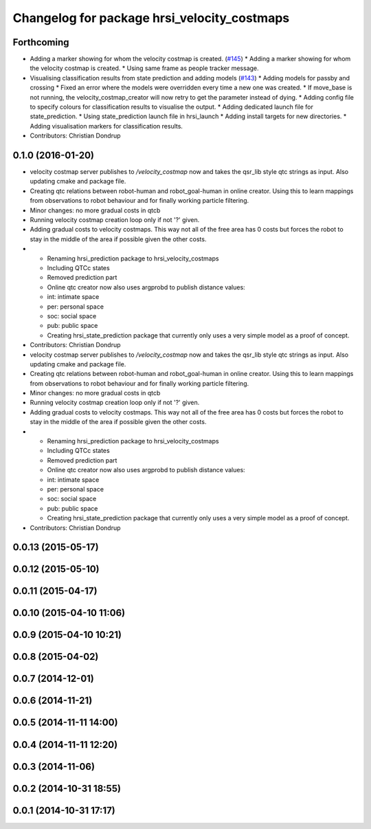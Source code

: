 ^^^^^^^^^^^^^^^^^^^^^^^^^^^^^^^^^^^^^^^^^^^^
Changelog for package hrsi_velocity_costmaps
^^^^^^^^^^^^^^^^^^^^^^^^^^^^^^^^^^^^^^^^^^^^

Forthcoming
-----------
* Adding a marker showing for whom the velocity costmap is created. (`#145 <https://github.com/strands-project/strands_hri/issues/145>`_)
  * Adding a marker showing for whom the velocity costmap is created.
  * Using same frame as people tracker message.
* Visualising classification results from state prediction and adding models (`#143 <https://github.com/strands-project/strands_hri/issues/143>`_)
  * Adding models for passby and crossing
  * Fixed an error where the models were overridden every time a new one was created.
  * If move_base is not running, the velocity_costmap_creator will now retry to get the parameter instead of dying.
  * Adding config file to specify colours for classification results to visualise the output.
  * Adding dedicated launch file for state_prediction.
  * Using state_prediction launch file in hrsi_launch
  * Adding install targets for new directories.
  * Adding visualisation markers for classification results.
* Contributors: Christian Dondrup

0.1.0 (2016-01-20)
------------------
* velocity costmap server publishes to `/velocity_costmap` now and takes the qsr_lib style qtc strings as input.
  Also updating cmake and package file.
* Creating qtc relations between robot-human and robot_goal-human in online creator. Using this to learn mappings from observations to robot behaviour and for finally working particle filtering.
* Minor changes: no more gradual costs in qtcb
* Running velocity costmap creation loop only if not '?' given.
* Adding gradual costs to velocity costmaps. This way not all of the free area has 0 costs but forces the robot to stay in the middle of the area if possible given the other costs.
* * Renaming hrsi_prediction package to hrsi_velocity_costmaps
  * Including QTCc states
  * Removed prediction part
  * Online qtc creator now also uses argprobd to publish distance values:
  * int: intimate space
  * per: personal space
  * soc: social space
  * pub: public space
  * Creating hrsi_state_prediction package that currently only uses a very simple model as a proof of concept.
* Contributors: Christian Dondrup

* velocity costmap server publishes to `/velocity_costmap` now and takes the qsr_lib style qtc strings as input.
  Also updating cmake and package file.
* Creating qtc relations between robot-human and robot_goal-human in online creator. Using this to learn mappings from observations to robot behaviour and for finally working particle filtering.
* Minor changes: no more gradual costs in qtcb
* Running velocity costmap creation loop only if not '?' given.
* Adding gradual costs to velocity costmaps. This way not all of the free area has 0 costs but forces the robot to stay in the middle of the area if possible given the other costs.
* * Renaming hrsi_prediction package to hrsi_velocity_costmaps
  * Including QTCc states
  * Removed prediction part
  * Online qtc creator now also uses argprobd to publish distance values:
  * int: intimate space
  * per: personal space
  * soc: social space
  * pub: public space
  * Creating hrsi_state_prediction package that currently only uses a very simple model as a proof of concept.
* Contributors: Christian Dondrup

0.0.13 (2015-05-17)
-------------------

0.0.12 (2015-05-10)
-------------------

0.0.11 (2015-04-17)
-------------------

0.0.10 (2015-04-10 11:06)
-------------------------

0.0.9 (2015-04-10 10:21)
------------------------

0.0.8 (2015-04-02)
------------------

0.0.7 (2014-12-01)
------------------

0.0.6 (2014-11-21)
------------------

0.0.5 (2014-11-11 14:00)
------------------------

0.0.4 (2014-11-11 12:20)
------------------------

0.0.3 (2014-11-06)
------------------

0.0.2 (2014-10-31 18:55)
------------------------

0.0.1 (2014-10-31 17:17)
------------------------
